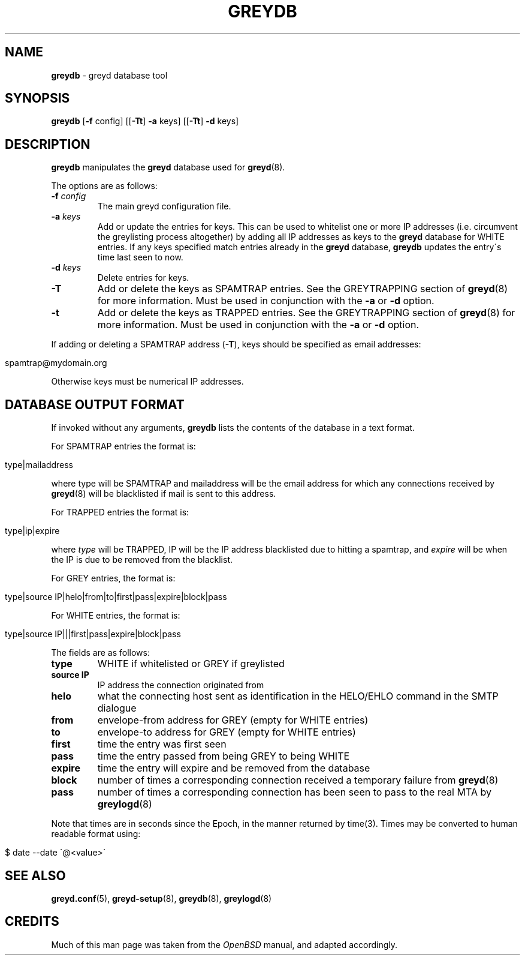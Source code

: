 .\" generated with Ronn/v0.7.3
.\" http://github.com/rtomayko/ronn/tree/0.7.3
.
.TH "GREYDB" "8" "December 2014" "" ""
.
.SH "NAME"
\fBgreydb\fR \- greyd database tool
.
.SH "SYNOPSIS"
\fBgreydb\fR [\fB\-f\fR config] [[\fB\-Tt\fR] \fB\-a\fR keys] [[\fB\-Tt\fR] \fB\-d\fR keys]
.
.SH "DESCRIPTION"
\fBgreydb\fR manipulates the \fBgreyd\fR database used for \fBgreyd\fR(8)\.
.
.P
The options are as follows:
.
.TP
\fB\-f\fR \fIconfig\fR
The main greyd configuration file\.
.
.TP
\fB\-a\fR \fIkeys\fR
Add or update the entries for keys\. This can be used to whitelist one or more IP addresses (i\.e\. circumvent the greylisting process altogether) by adding all IP addresses as keys to the \fBgreyd\fR database for WHITE entries\. If any keys specified match entries already in the \fBgreyd\fR database, \fBgreydb\fR updates the entry\'s time last seen to now\.
.
.TP
\fB\-d\fR \fIkeys\fR
Delete entries for keys\.
.
.TP
\fB\-T\fR
Add or delete the keys as SPAMTRAP entries\. See the GREYTRAPPING section of \fBgreyd\fR(8) for more information\. Must be used in conjunction with the \fB\-a\fR or \fB\-d\fR option\.
.
.TP
\fB\-t\fR
Add or delete the keys as TRAPPED entries\. See the GREYTRAPPING section of \fBgreyd\fR(8) for more information\. Must be used in conjunction with the \fB\-a\fR or \fB\-d\fR option\.
.
.P
If adding or deleting a SPAMTRAP address (\fB\-T\fR), keys should be specified as email addresses:
.
.IP "" 4
.
.nf

spamtrap@mydomain\.org
.
.fi
.
.IP "" 0
.
.P
Otherwise keys must be numerical IP addresses\.
.
.SH "DATABASE OUTPUT FORMAT"
If invoked without any arguments, \fBgreydb\fR lists the contents of the database in a text format\.
.
.P
For SPAMTRAP entries the format is:
.
.IP "" 4
.
.nf

type|mailaddress
.
.fi
.
.IP "" 0
.
.P
where type will be SPAMTRAP and mailaddress will be the email address for which any connections received by \fBgreyd\fR(8) will be blacklisted if mail is sent to this address\.
.
.P
For TRAPPED entries the format is:
.
.IP "" 4
.
.nf

type|ip|expire
.
.fi
.
.IP "" 0
.
.P
where \fItype\fR will be TRAPPED, IP will be the IP address blacklisted due to hitting a spamtrap, and \fIexpire\fR will be when the IP is due to be removed from the blacklist\.
.
.P
For GREY entries, the format is:
.
.IP "" 4
.
.nf

type|source IP|helo|from|to|first|pass|expire|block|pass
.
.fi
.
.IP "" 0
.
.P
For WHITE entries, the format is:
.
.IP "" 4
.
.nf

type|source IP|||first|pass|expire|block|pass
.
.fi
.
.IP "" 0
.
.P
The fields are as follows:
.
.TP
\fBtype\fR
WHITE if whitelisted or GREY if greylisted
.
.TP
\fBsource IP\fR
IP address the connection originated from
.
.TP
\fBhelo\fR
what the connecting host sent as identification in the HELO/EHLO command in the SMTP dialogue
.
.TP
\fBfrom\fR
envelope\-from address for GREY (empty for WHITE entries)
.
.TP
\fBto\fR
envelope\-to address for GREY (empty for WHITE entries)
.
.TP
\fBfirst\fR
time the entry was first seen
.
.TP
\fBpass\fR
time the entry passed from being GREY to being WHITE
.
.TP
\fBexpire\fR
time the entry will expire and be removed from the database
.
.TP
\fBblock\fR
number of times a corresponding connection received a temporary failure from \fBgreyd\fR(8)
.
.TP
\fBpass\fR
number of times a corresponding connection has been seen to pass to the real MTA by \fBgreylogd\fR(8)
.
.P
Note that times are in seconds since the Epoch, in the manner returned by time(3)\. Times may be converted to human readable format using:
.
.IP "" 4
.
.nf

$ date \-\-date \'@<value>\'
.
.fi
.
.IP "" 0
.
.SH "SEE ALSO"
\fBgreyd\.conf\fR(5), \fBgreyd\-setup\fR(8), \fBgreydb\fR(8), \fBgreylogd\fR(8)
.
.SH "CREDITS"
Much of this man page was taken from the \fIOpenBSD\fR manual, and adapted accordingly\.
